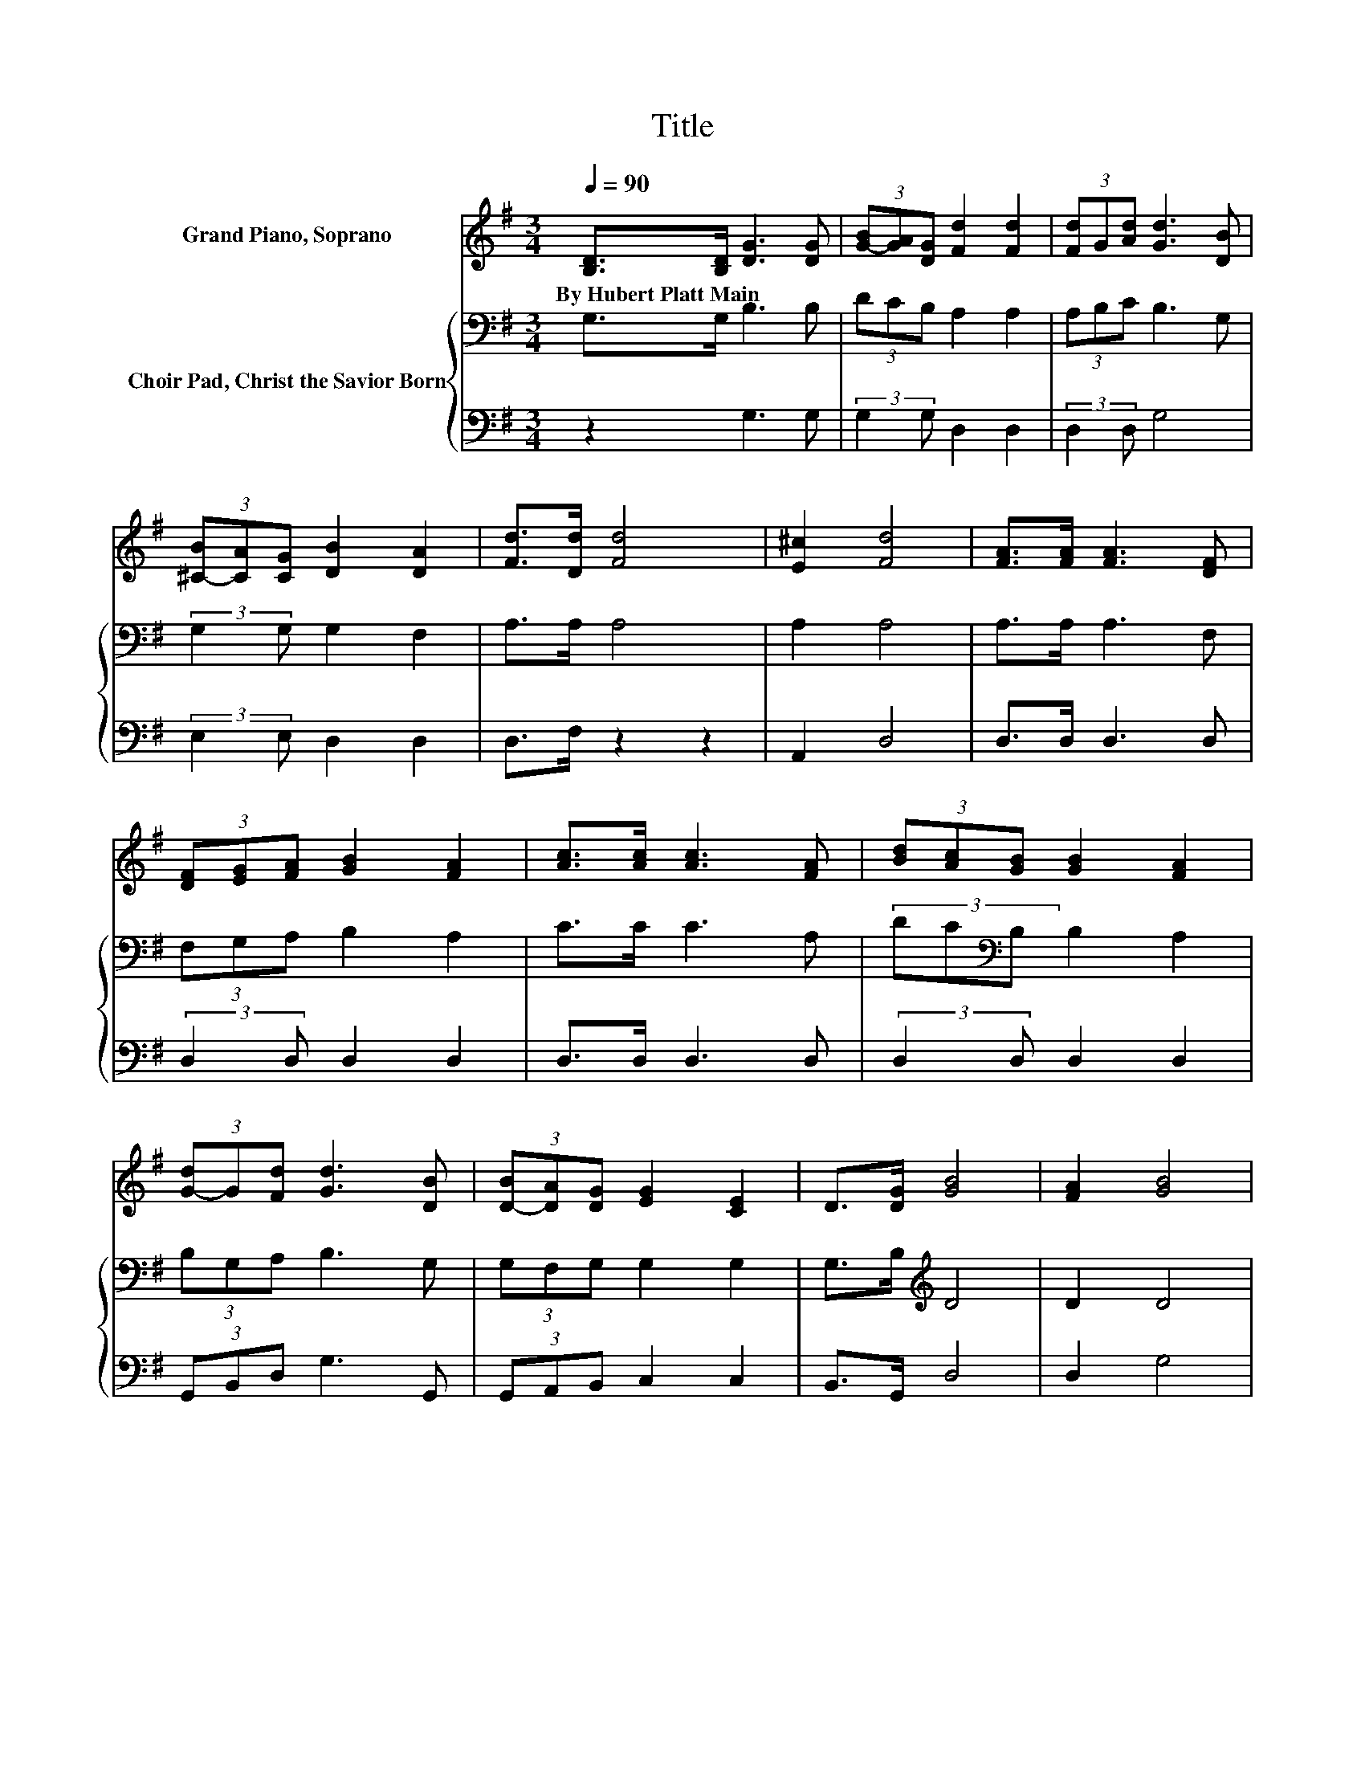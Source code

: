 X:1
T:Title
%%score 1 { 2 | 3 }
L:1/8
Q:1/4=90
M:3/4
K:G
V:1 treble nm="Grand Piano, Soprano"
V:2 bass nm="Choir Pad, Christ the Savior Born"
V:3 bass 
V:1
 [B,D]>[B,D] [DG]3 [DG] | (3[G-B][GA][DG] [Fd]2 [Fd]2 | (3[Fd]G[Ad] [Gd]3 [DB] | %3
w: By~Hubert~Platt~Main * * *|||
 (3[^C-B][CA][CG] [DB]2 [DA]2 | [Fd]>[Dd] [Fd]4 | [E^c]2 [Fd]4 | [FA]>[FA] [FA]3 [DF] | %7
w: ||||
 (3[DF][EG][FA] [GB]2 [FA]2 | [Ac]>[Ac] [Ac]3 [FA] | (3[Bd][Ac][GB] [GB]2 [FA]2 | %10
w: |||
 (3[G-d]G[Fd] [Gd]3 [DB] | (3[D-B][DA][DG] [EG]2 [CE]2 | D>[DG] [GB]4 | [FA]2 [GB]4 | %14
w: ||||
 (3[G-d]G[Fd] [Gd]3 [DB] | (3[D-B][DA][DG] [EG]2 [CE]2 | D>[DG] [GB]4 | [FA]2 G4- | G4 z2 |] %19
w: |||||
V:2
 G,>G, B,3 B, | (3DCB, A,2 A,2 | (3A,B,C B,3 G, | (3:2:2G,2 G, G,2 F,2 | A,>A, A,4 | A,2 A,4 | %6
 A,>A, A,3 F, | (3F,G,A, B,2 A,2 | C>C C3 A, | (3DC[K:bass]B, B,2 A,2 | (3B,G,A, B,3 G, | %11
 (3G,F,G, G,2 G,2 | G,>B,[K:treble] D4 | D2 D4 | (3B,G,[K:bass]A, B,3 G, | (3G,F,G, G,2 G,2 | %16
 G,>B, D4 | C2 B,4- | B,4 z2 |] %19
V:3
 z2 G,3 G, | (3:2:2G,2 G, D,2 D,2 | (3:2:2D,2 D, G,4 | (3:2:2E,2 E, D,2 D,2 | D,>F, z2 z2 | %5
 A,,2 D,4 | D,>D, D,3 D, | (3:2:2D,2 D, D,2 D,2 | D,>D, D,3 D, | (3:2:2D,2 D, D,2 D,2 | %10
 (3G,,B,,D, G,3 G,, | (3G,,A,,B,, C,2 C,2 | B,,>G,, D,4 | D,2 G,4 | (3G,,B,,D, G,3 G,, | %15
 (3G,,A,,B,, C,2 C,2 | B,,>G,, D,4 | D,2 G,,4- | G,,4 z2 |] %19

